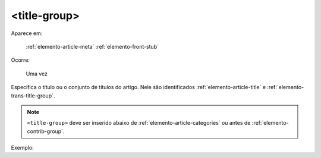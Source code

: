 .. _elemento-title-group:

<title-group>
=============

Aparece em:

   :ref:`elemento-article-meta`
   :ref:`elemento-front-stub`

Ocorre:

   Uma vez


Especifica o título ou o conjunto de títulos do artigo. Nele são identificados :ref:`elemento-article-title` e
:ref:`elemento-trans-title-group`.

.. note:: ``<title-group>`` deve ser inserido abaixo de :ref:`elemento-article-categories` ou antes de :ref:`elemento-contrib-group`.

Exemplo:


.. {"reviewed_on": "20160803", "by": "gandhalf_thewhite@hotmail.com"}
